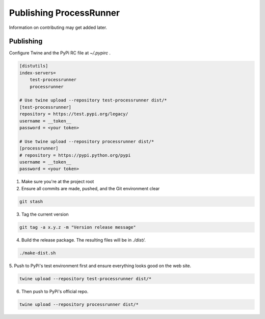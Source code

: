 Publishing ProcessRunner
========================
Information on contributing may get added later.

Publishing
----------
Configure Twine and the PyPi RC file at `~/.pypirc` .

.. code-block:: ini

    [distutils]
    index-servers=
        test-processrunner
        processrunner

    # Use twine upload --repository test-processrunner dist/*
    [test-processrunner]
    repository = https://test.pypi.org/legacy/
    username = __token__
    password = <your token>

    # Use twine upload --repository processrunner dist/*
    [processrunner]
    # repository = https://pypi.python.org/pypi
    username = __token__
    password = <your token>

1. Make sure you're at the project root

2. Ensure all commits are made, pushed, and the Git environment clear

.. code-block:: bash

    git stash

3. Tag the current version

.. code-block:: bash

    git tag -a x.y.z -m "Version release message"

4. Build the release package. The resulting files will be in `./dist/`.

.. code-block:: bash

    ./make-dist.sh

5. Push to PyPi's test environment first and ensure everything looks good on
the web site.

.. code-block:: bash

    twine upload --repository test-processrunner dist/*

6. Then push to PyPi's official repo.

.. code-block:: bash

    twine upload --repository processrunner dist/*
